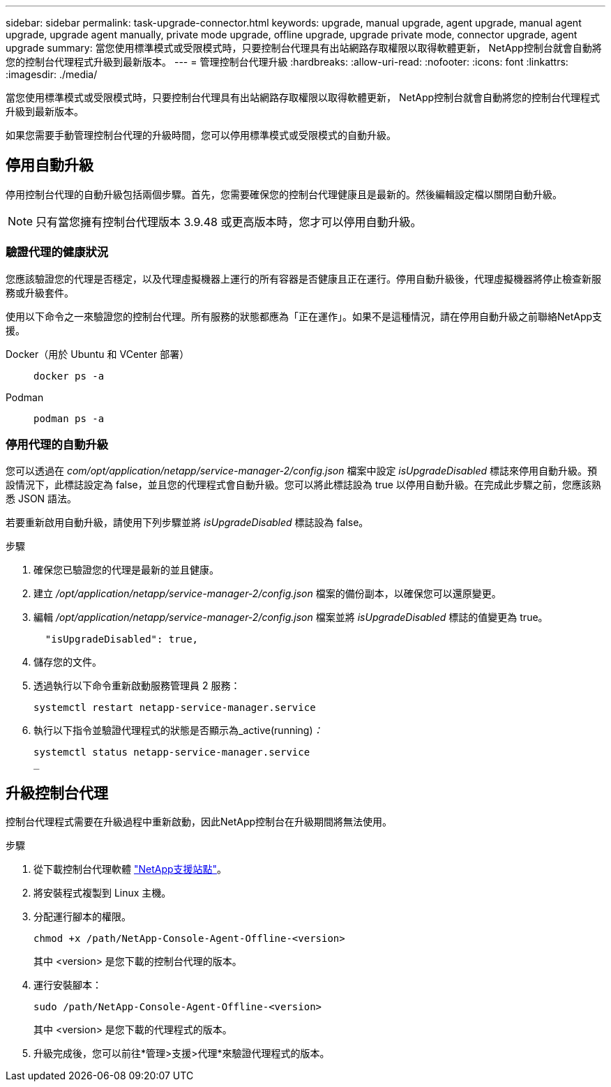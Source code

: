 ---
sidebar: sidebar 
permalink: task-upgrade-connector.html 
keywords: upgrade, manual upgrade, agent upgrade, manual agent upgrade, upgrade agent manually, private mode upgrade, offline upgrade, upgrade private mode, connector upgrade, agent upgrade 
summary: 當您使用標準模式或受限模式時，只要控制台代理具有出站網路存取權限以取得軟體更新， NetApp控制台就會自動將您的控制台代理程式升級到最新版本。 
---
= 管理控制台代理升級
:hardbreaks:
:allow-uri-read: 
:nofooter: 
:icons: font
:linkattrs: 
:imagesdir: ./media/


[role="lead"]
當您使用標準模式或受限模式時，只要控制台代理具有出站網路存取權限以取得軟體更新， NetApp控制台就會自動將您的控制台代理程式升級到最新版本。

如果您需要手動管理控制台代理的升級時間，您可以停用標準模式或受限模式的自動升級。



== 停用自動升級

停用控制台代理的自動升級包括兩個步驟。首先，您需要確保您的控制台代理健康且是最新的。然後編輯設定檔以關閉自動升級。


NOTE: 只有當您擁有控制台代理版本 3.9.48 或更高版本時，您才可以停用自動升級。



=== 驗證代理的健康狀況

您應該驗證您的代理是否穩定，以及代理虛擬機器上運行的所有容器是否健康且正在運行。停用自動升級後，代理虛擬機器將停止檢查新服務或升級套件。

使用以下命令之一來驗證您的控制台代理。所有服務的狀態都應為「正在運作」。如果不是這種情況，請在停用自動升級之前聯絡NetApp支援。

Docker（用於 Ubuntu 和 VCenter 部署）::
+
--
[source, cli]
----
docker ps -a
----
--
Podman::
+
--
[source, cli]
----
podman ps -a
----
--




=== 停用代理的自動升級

您可以透過在 _com/opt/application/netapp/service-manager-2/config.json_ 檔案中設定 _isUpgradeDisabled_ 標誌來停用自動升級。預設情況下，此標誌設定為 false，並且您的代理程式會自動升級。您可以將此標誌設為 true 以停用自動升級。在完成此步驟之前，您應該熟悉 JSON 語法。

若要重新啟用自動升級，請使用下列步驟並將 _isUpgradeDisabled_ 標誌設為 false。

.步驟
. 確保您已驗證您的代理是最新的並且健康。
. 建立 _/opt/application/netapp/service-manager-2/config.json_ 檔案的備份副本，以確保您可以還原變更。
. 編輯 _/opt/application/netapp/service-manager-2/config.json_ 檔案並將 _isUpgradeDisabled_ 標誌的值變更為 true。
+
[source, json]
----
  "isUpgradeDisabled": true,
----
. 儲存您的文件。
. 透過執行以下命令重新啟動服務管理員 2 服務：
+
[source, cli]
----
systemctl restart netapp-service-manager.service
----
. 執行以下指令並驗證代理程式的狀態是否顯示為_active(running)_：_
+
[source, cli]
----
systemctl status netapp-service-manager.service
_
----




== 升級控制台代理

控制台代理程式需要在升級過程中重新啟動，因此NetApp控制台在升級期間將無法使用。

.步驟
. 從下載控制台代理軟體 https://mysupport.netapp.com/site/products/all/details/cloud-manager/downloads-tab["NetApp支援站點"^]。
. 將安裝程式複製到 Linux 主機。
. 分配運行腳本的權限。
+
[source, cli]
----
chmod +x /path/NetApp-Console-Agent-Offline-<version>
----
+
其中 <version> 是您下載的控制台代理的版本。

. 運行安裝腳本：
+
[source, cli]
----
sudo /path/NetApp-Console-Agent-Offline-<version>
----
+
其中 <version> 是您下載的代理程式的版本。

. 升級完成後，您可以前往*管理>支援>代理*來驗證代理程式的版本。

